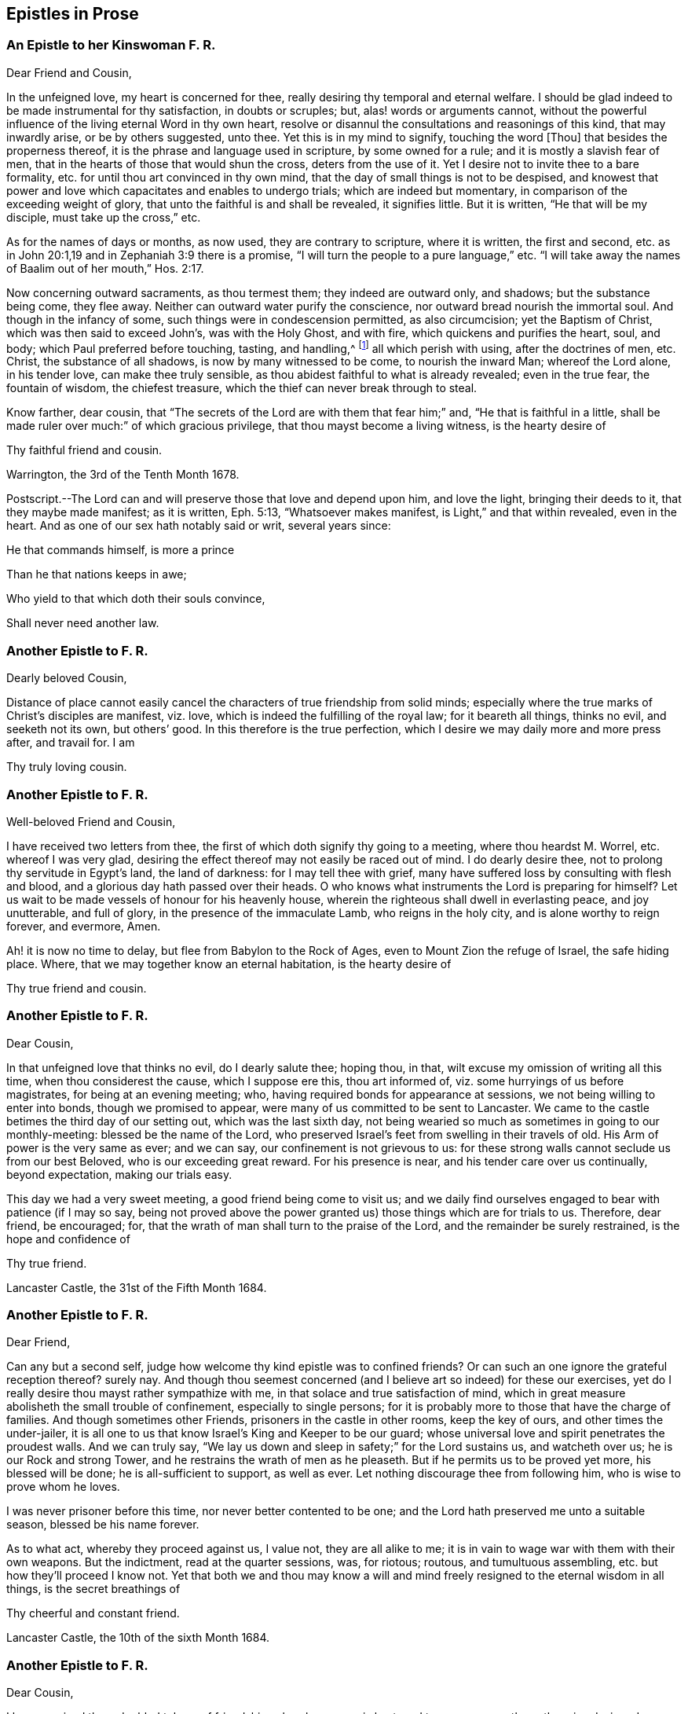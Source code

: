 == Epistles in Prose

=== An Epistle to her Kinswoman F. R.

Dear Friend and Cousin,

In the unfeigned love, my heart is concerned for thee,
really desiring thy temporal and eternal welfare.
I should be glad indeed to be made instrumental for thy satisfaction,
in doubts or scruples; but, alas! words or arguments cannot,
without the powerful influence of the living eternal Word in thy own heart,
resolve or disannul the consultations and reasonings of this kind,
that may inwardly arise, or be by others suggested, unto thee.
Yet this is in my mind to signify, touching the word +++[+++Thou]
that besides the properness thereof, it is the phrase and language used in scripture,
by some owned for a rule; and it is mostly a slavish fear of men,
that in the hearts of those that would shun the cross, deters from the use of it.
Yet I desire not to invite thee to a bare formality,
etc. for until thou art convinced in thy own mind,
that the day of small things is not to be despised,
and knowest that power and love which capacitates and enables to undergo trials;
which are indeed but momentary, in comparison of the exceeding weight of glory,
that unto the faithful is and shall be revealed, it signifies little.
But it is written, "`He that will be my disciple, must take up the cross,`" etc.

As for the names of days or months, as now used, they are contrary to scripture,
where it is written, the first and second,
etc. as in John 20:1,19 and in Zephaniah 3:9 there is a promise,
"`I will turn the people to a pure language,`" etc.
"`I will take away the names of Baalim out of her mouth,`" Hos. 2:17.

Now concerning outward sacraments, as thou termest them; they indeed are outward only,
and shadows; but the substance being come, they flee away.
Neither can outward water purify the conscience,
nor outward bread nourish the immortal soul.
And though in the infancy of some, such things were in condescension permitted,
as also circumcision; yet the Baptism of Christ, which was then said to exceed John`'s,
was with the Holy Ghost, and with fire, which quickens and purifies the heart, soul,
and body; which Paul preferred before touching, tasting, and handling,^
footnote:[Col. 2:21-22]
all which perish with using, after the doctrines of men, etc.
Christ, the substance of all shadows, is now by many witnessed to be come,
to nourish the inward Man; whereof the Lord alone, in his tender love,
can make thee truly sensible, as thou abidest faithful to what is already revealed;
even in the true fear, the fountain of wisdom, the chiefest treasure,
which the thief can never break through to steal.

Know farther, dear cousin,
that "`The secrets of the Lord are with them that fear him;`" and,
"`He that is faithful in a little,
shall be made ruler over much:`" of which gracious privilege,
that thou mayst become a living witness, is the hearty desire of

Thy faithful friend and cousin.

Warrington, the 3rd of the Tenth Month 1678.

Postscript.--The Lord can and will preserve those that love and depend upon him,
and love the light, bringing their deeds to it, that they maybe made manifest;
as it is written, Eph. 5:13, "`Whatsoever makes manifest,
is Light,`" and that within revealed, even in the heart.
And as one of our sex hath notably said or writ, several years since:

He that commands himself, is more a prince

Than he that nations keeps in awe;

Who yield to that which doth their souls convince,

Shall never need another law.

=== Another Epistle to F. R.

Dearly beloved Cousin,

Distance of place cannot easily cancel the characters
of true friendship from solid minds;
especially where the true marks of Christ`'s disciples are manifest, viz. love,
which is indeed the fulfilling of the royal law; for it beareth all things,
thinks no evil, and seeketh not its own, but others`' good.
In this therefore is the true perfection,
which I desire we may daily more and more press after, and travail for.
I am

Thy truly loving cousin.

=== Another Epistle to F. R.

Well-beloved Friend and Cousin,

I have received two letters from thee,
the first of which doth signify thy going to a meeting, where thou heardst M. Worrel,
etc. whereof I was very glad,
desiring the effect thereof may not easily be raced out of mind.
I do dearly desire thee, not to prolong thy servitude in Egypt`'s land,
the land of darkness: for I may tell thee with grief,
many have suffered loss by consulting with flesh and blood,
and a glorious day hath passed over their heads.
O who knows what instruments the Lord is preparing for himself?
Let us wait to be made vessels of honour for his heavenly house,
wherein the righteous shall dwell in everlasting peace, and joy unutterable,
and full of glory, in the presence of the immaculate Lamb, who reigns in the holy city,
and is alone worthy to reign forever, and evermore, Amen.

Ah! it is now no time to delay, but flee from Babylon to the Rock of Ages,
even to Mount Zion the refuge of Israel, the safe hiding place.
Where, that we may together know an eternal habitation, is the hearty desire of

Thy true friend and cousin.

=== Another Epistle to F. R.

Dear Cousin,

In that unfeigned love that thinks no evil, do I dearly salute thee; hoping thou,
in that, wilt excuse my omission of writing all this time,
when thou considerest the cause, which I suppose ere this, thou art informed of,
viz. some hurryings of us before magistrates, for being at an evening meeting; who,
having required bonds for appearance at sessions,
we not being willing to enter into bonds, though we promised to appear,
were many of us committed to be sent to Lancaster.
We came to the castle betimes the third day of our setting out,
which was the last sixth day,
not being wearied so much as sometimes in going to our monthly-meeting:
blessed be the name of the Lord,
who preserved Israel`'s feet from swelling in their travels of old.
His Arm of power is the very same as ever; and we can say,
our confinement is not grievous to us:
for these strong walls cannot seclude us from our best Beloved,
who is our exceeding great reward.
For his presence is near, and his tender care over us continually, beyond expectation,
making our trials easy.

This day we had a very sweet meeting, a good friend being come to visit us;
and we daily find ourselves engaged to bear with patience (if I may so say,
being not proved above the power granted us) those things which are for trials to us.
Therefore, dear friend, be encouraged; for,
that the wrath of man shall turn to the praise of the Lord,
and the remainder be surely restrained, is the hope and confidence of

Thy true friend.

Lancaster Castle, the 31st of the Fifth Month 1684.

=== Another Epistle to F. R.

Dear Friend,

Can any but a second self, judge how welcome thy kind epistle was to confined friends?
Or can such an one ignore the grateful reception thereof?
surely nay.
And though thou seemest concerned (and I believe art so indeed) for these our exercises,
yet do I really desire thou mayst rather sympathize with me,
in that solace and true satisfaction of mind,
which in great measure abolisheth the small trouble of confinement,
especially to single persons;
for it is probably more to those that have the charge of families.
And though sometimes other Friends, prisoners in the castle in other rooms,
keep the key of ours, and other times the under-jailer,
it is all one to us that know Israel`'s King and Keeper to be our guard;
whose universal love and spirit penetrates the proudest walls.
And we can truly say, "`We lay us down and sleep in safety;`" for the Lord sustains us,
and watcheth over us; he is our Rock and strong Tower,
and he restrains the wrath of men as he pleaseth.
But if he permits us to be proved yet more, his blessed will be done;
he is all-sufficient to support, as well as ever.
Let nothing discourage thee from following him, who is wise to prove whom he loves.

I was never prisoner before this time, nor never better contented to be one;
and the Lord hath preserved me unto a suitable season, blessed be his name forever.

As to what act, whereby they proceed against us, I value not, they are all alike to me;
it is in vain to wage war with them with their own weapons.
But the indictment, read at the quarter sessions, was, for riotous; routous,
and tumultuous assembling, etc. but how they`'ll proceed I know not.
Yet that both we and thou may know a will and mind
freely resigned to the eternal wisdom in all things,
is the secret breathings of

Thy cheerful and constant friend.

Lancaster Castle, the 10th of the sixth Month 1684.

=== Another Epistle to F. R.

Dear Cousin,

I have received thy redoubled tokens of friendship,
whereby my pen is hastened to paper sooner than otherwise designed;
though not without a secret sympathy with thee in the exercises both inward and outward,
that attend, both from the miscarriages of some, and other near concerns.
But we may not be ignorant,
that the entrance into the kingdom is through many tribulations:
and the power is as sufficient to preserve as ever;
or else what would become of us every day?
Ah! let us never forget to lean to it;
for Israel`'s King was well pleased with one that leaned on him of old,
so that he was noted to be the disciple whom Jesus loved: O love incomprehensible!
Who can enough admire thee?

Dear Friend, wait low to feel the influence thereof +++[+++in]
every opportunity,
that so the life may be known to capacitate our engaged souls to return all the praise,
honour and glory unto him, to whom alone it doth belong.

This from thy true friend and cousin.
